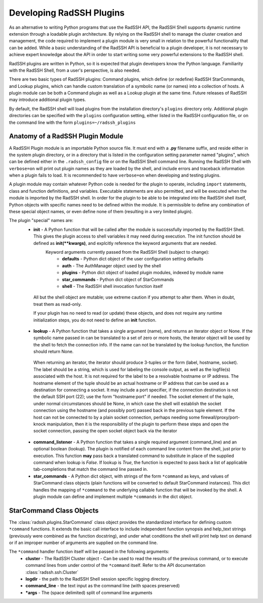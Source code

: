 .. _DevelopingPlugIns:

Developing RadSSH Plugins
=========================

As an alternative to writing Python programs that use the RadSSH API, the RadSSH Shell supports dynamic runtime extension through a loadable plugin architecture. By relying on the RadSSH shell to manage the cluster creation and management, the code required to implement a plugin module is very small in relation to the powerful functionality that can be added. While a basic understanding of the RadSSH API is beneficial to a plugin developer, it is not necessary to achieve expert knowledge about the API in order to start writing some very powerful extensions to the RadSSH shell.

RadSSH plugins are written in Python, so it is expected that plugin developers know the Python language. Familiarity with the RadSSH Shell, from a user's perspective, is also needed.

There are two basic types of RadSSH plugins: Command plugins, which define (or redefine) RadSSH StarCommands, and Lookup plugins, which can handle custom translation of a symbolic name (or names) into a collection of hosts. A plugin module can be both a Command plugin as well as a Lookup plugin at the same time. Future releases of RadSSH may introduce additional plugin types.

By default, the RadSSH shell will load plugins from the installation directory's ``plugins`` directory only. Additional plugin directories can be specified with the ``plugins`` configuration setting, either listed in the RadSSH configuration file, or on the command line with the form ``plugins=~/radssh_plugins``

Anatomy of a RadSSH Plugin Module
---------------------------------

A RadSSH Plugin module is an importable Python source file. It must end with a **.py** filename suffix, and reside either in the system plugin directory, or in a directory that is listed in the configuration setting parameter named "plugins", which can be defined either in the ``.radssh_config`` file or on the RadSSH Shell command line. Running the RadSSH Shell with ``verbose=on`` will print out plugin names as they are loaded by the shell, and include errors and traceback information when a plugin fails to load. It is recommended to have ``verbose=on`` when developing and testing plugins.

A plugin module may contain whatever Python code is needed for the plugin to operate, including ``import`` statements, class and function definitions, and variables. Executable statements are also permitted, and will be executed when the module is imported by the RadSSH shell. In order for the plugin to be able to be integrated into the RadSSH shell itself, Python objects with specific names need to be defined within the module. It is permissible to define any combination of these special object names, or even define none of them (resulting in a very limited plugin).

The plugin "special" names are:
 * **init** - A Python function that will be called after the module is successfully imported by the RadSSH Shell. This gives the plugin access to shell variables it may need during execution. The init function should be defined as **init(\*\*kwargs)**, and explcitly reference the keyword arguments that are needed.
    Keyword arguments currently passed from the RadSSH Shell (subject to change):
     *  **defaults** - Python dict object of the user configuration setting defaults
     *  **auth** - The AuthManager object used by the shell
     *  **plugins** - Python dict object of loaded plugin modules, indexed by module name
     *  **star_commands** - Python dict object of StarCommands
     *  **shell** - The RadSSH shell invocation function itself

  All but the shell object are mutable; use extreme caution if you attempt to alter them. When in doubt, treat them as read-only.

  If your plugin has no need to read (or update) these objects, and does not require any runtime initialization steps, you do not need to define an **init** function.

 * **lookup** - A Python function that takes a single argument (name), and returns an iterator object or None. If the symbolic name passed in can be translated to a set of zero or more hosts, the iterator object will be used by the shell to fetch the connection info. If the name can not be translated by the lookup function, the function should return None.

  When returning an iterator, the iterator should produce 3-tuples or the form (label, hostname, socket). The label should be a string, which is used for labeling the console output, as well as the logfile(s) associated with the host. It is not required for the label to be a resolvable hostname or IP address. The hostname element of the tuple should be an actual hostname or IP address that can be used as a destination for connecting a socket. It may include a port specifier, if the connection destination is not the default SSH port (22); use the form "hostname:port" if needed. The socket element of the tuple, under normal circumstances should be None, in which case the shell will establish the socket connection using the hostname (and possibly port) passed back in the previous tuple element. If the host can not be connected to by a plain socket connection, perhaps needing some firewall/proxy/port-knock manipulation, then it is the responsibility of the plugin to perform these steps and open the socket connection, passing the open socket object back via the iterator

 * **command_listener** - A Python function that takes a single required argument (command_line) and an optional boolean (lookup). The plugin is notified of each command line content from the shell, just prior to execution. This function **may** pass back a translated command to substitute in place of the supplied command when lookup is `False`. If lookup is `True`, the function is expected to pass back a list of applicable tab-completions that match the command line passed in.


 * **star_commands** - A Python dict object, with strings of the form ``*command`` as keys, and values of StarCommand class objects (plain functions will be converted to default StarCommand instances). This dict handles the mapping of ``*command`` to the underlying callable function that will be invoked by the shell. A plugin module can define and implement multiple ``*commands`` in the dict object.


StarCommand Class Objects
-------------------------

The :class:`radssh.plugins.StarCommand` class object provides the standardized interface for defining custom ``*command`` functions. It extends the basic call interface to include independent function synopsis and help_text strings (previously were combined as the function docstring), and under what conditions the shell will print help text on demand or if an improper number of arguments are supplied on the command line.

The ``*command`` handler function itself will be passed in the following arguments:
 * **cluster** - The RadSSH Cluster object - Can be used to read the results of the previous command, or to execute command lines from under control of the ``*command`` itself. Refer to the API documentation :class:`radssh.ssh.Cluster`
 * **logdir** - the path to the RadSSH Shell session specific logging directory.
 * **command_line** - the text input as the command line (with spaces preserved)
 * **\*args** - The (space delimited) split of command line arguments

